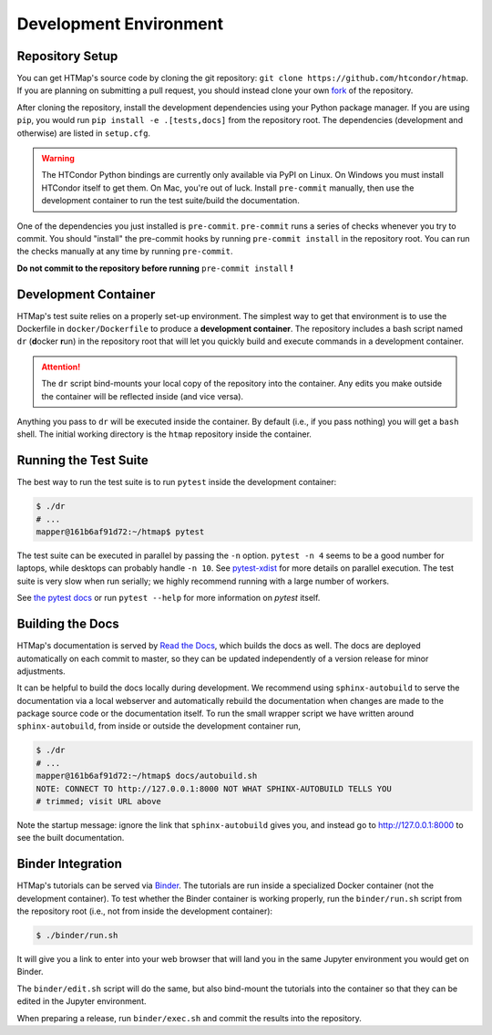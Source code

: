 Development Environment
=======================

.. py:currentmodule:: htmap

Repository Setup
----------------

You can get HTMap's source code by cloning the git repository:
``git clone https://github.com/htcondor/htmap``.
If you are planning on submitting a pull request, you should instead
clone your own
`fork <https://help.github.com/en/github/getting-started-with-github/fork-a-repo>`_
of the repository.

After cloning the repository,
install the development dependencies using your Python package manager.
If you are using ``pip``, you would run
``pip install -e .[tests,docs]`` from the repository root.
The dependencies (development and otherwise) are listed in ``setup.cfg``.

.. warning::

    The HTCondor Python bindings are currently only available via PyPI on Linux.
    On Windows you must install HTCondor itself to get them.
    On Mac, you're out of luck.
    Install ``pre-commit`` manually, then use the development container to run
    the test suite/build the documentation.

One of the dependencies you just installed is ``pre-commit``. ``pre-commit``
runs a series of checks whenever you try to commit. You should "install" the
pre-commit hooks by running ``pre-commit install`` in the repository root.
You can run the checks manually at any time by running ``pre-commit``.

**Do not commit to the repository before running** ``pre-commit install`` **!**


Development Container
---------------------

HTMap's test suite relies on a properly set-up environment.
The simplest way to get that environment is to use the Dockerfile in
``docker/Dockerfile`` to produce a **development container**.
The repository includes a bash script named ``dr`` (**d**\ ocker **r**\ un)
in the repository root that will let you quickly build and execute commands
in a development container.

.. attention::

    The ``dr`` script bind-mounts your local copy of the repository into the
    container.  Any edits you make outside the container will be reflected
    inside (and vice versa).

Anything you pass to ``dr`` will be executed inside the container.
By default (i.e., if you pass nothing) you will get a ``bash`` shell.
The initial working directory is the ``htmap`` repository inside the container.


Running the Test Suite
----------------------

The best way to run the test suite is to run ``pytest`` inside the
development container:

.. code:: shell

   $ ./dr
   # ...
   mapper@161b6af91d72:~/htmap$ pytest

The test suite can be executed in parallel by passing the ``-n`` option.
``pytest -n 4`` seems to be a good number for laptops, while desktops can
probably handle ``-n 10``.
See `pytest-xdist <https://pypi.org/project/pytest-xdist/>`_ for more details
on parallel execution.
The test suite is very slow when run serially; we highly recommend running
with a large number of workers.

See `the pytest docs <https://docs.pytest.org/>`_
or run ``pytest --help`` for more information on
`pytest` itself.


Building the Docs
-----------------

HTMap's documentation is served by `Read the Docs <https://readthedocs.org/>`_,
which builds the docs as well.
The docs are deployed automatically on each commit to master,
so they can be updated independently of a version release for minor adjustments.

It can be helpful to build the docs locally during development.
We recommend using ``sphinx-autobuild`` to serve the documentation via a local webserver
and automatically rebuild the documentation when changes are made to the
package source code or the documentation itself.
To run the small wrapper script we have written around ``sphinx-autobuild``,
from inside or outside the development container run,

.. code:: shell

   $ ./dr
   # ...
   mapper@161b6af91d72:~/htmap$ docs/autobuild.sh
   NOTE: CONNECT TO http://127.0.0.1:8000 NOT WHAT SPHINX-AUTOBUILD TELLS YOU
   # trimmed; visit URL above

Note the startup message: ignore the link that ``sphinx-autobuild`` gives you,
and instead go to http://127.0.0.1:8000 to see the built documentation.


Binder Integration
------------------

HTMap's tutorials can be served via `Binder <https://mybinder.org/>`_.
The tutorials are run inside a specialized Docker container
(not the development container).
To test whether the Binder container is working properly, run the
``binder/run.sh`` script from the repository root
(i.e., not from inside the development container):

.. code:: shell

   $ ./binder/run.sh

It will give you a link to enter into your web browser that will land you in the
same Jupyter environment you would get on Binder.

The ``binder/edit.sh`` script will do the same, but also bind-mount the
tutorials into the container so that they can be edited in the Jupyter environment.

When preparing a release, run ``binder/exec.sh`` and commit the results into
the repository.
